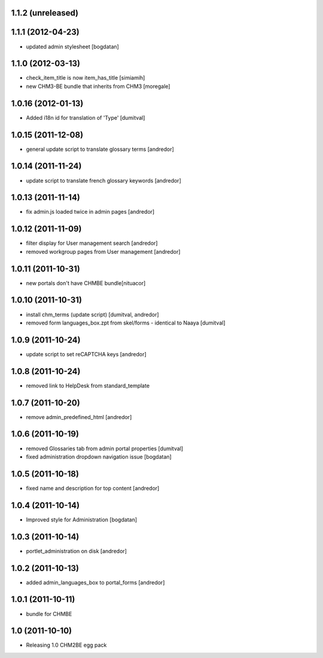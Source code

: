 1.1.2 (unreleased)
------------------


1.1.1 (2012-04-23)
------------------
* updated admin stylesheet [bogdatan]

1.1.0 (2012-03-13)
------------------
* check_item_title is now item_has_title [simiamih]
* new CHM3-BE bundle that inherits from CHM3 [moregale]

1.0.16 (2012-01-13)
-------------------
* Added i18n id for translation of 'Type' [dumitval]

1.0.15 (2011-12-08)
-------------------
* general update script to translate glossary terms [andredor]

1.0.14 (2011-11-24)
-------------------
* update script to translate french glossary keywords [andredor]

1.0.13 (2011-11-14)
-------------------
* fix admin.js loaded twice in admin pages [andredor]

1.0.12 (2011-11-09)
------------------
* filter display for User management search [andredor]
* removed workgroup pages from User management [andredor]

1.0.11 (2011-10-31)
------------------
* new portals don't have CHMBE bundle[nituacor]

1.0.10 (2011-10-31)
------------------
* install chm_terms (update script) [dumitval, andredor]
* removed form languages_box.zpt from skel/forms - identical to Naaya [dumitval]

1.0.9 (2011-10-24)
------------------
* update script to set reCAPTCHA keys [andredor]

1.0.8 (2011-10-24)
------------------
* removed link to HelpDesk from standard_template

1.0.7 (2011-10-20)
------------------
* remove admin_predefined_html [andredor]

1.0.6 (2011-10-19)
------------------
* removed Glossaries tab from admin portal properties [dumitval]
* fixed administration dropdown navigation issue [bogdatan]

1.0.5 (2011-10-18)
------------------
* fixed name and description for top content [andredor]

1.0.4 (2011-10-14)
------------------
* Improved style for Administration [bogdatan]

1.0.3 (2011-10-14)
------------------
* portlet_administration on disk [andredor]

1.0.2 (2011-10-13)
-----------------------
* added admin_languages_box to portal_forms [andredor]

1.0.1 (2011-10-11)
-----------------------
* bundle for CHMBE

1.0 (2011-10-10)
-----------------------
* Releasing 1.0 CHM2BE egg pack
